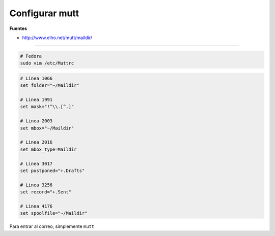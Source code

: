 .. _reference-linux-configurar_mutt:

###############
Configurar mutt
###############

**Fuentes**

* http://www.elho.net/mutt/maildir/

----

.. code-block:: bash

    # Fedora
    sudo vim /etc/Muttrc

.. code-block:: bash

    # Linea 1066
    set folder="~/Maildir"

    # Linea 1991
    set mask="!^\\.[^.]"

    # Linea 2003
    set mbox="~/Maildir"

    # Linea 2016
    set mbox_type=Maildir

    # Linea 3017
    set postponed="+.Drafts"

    # Linea 3256
    set record="+.Sent"

    # Linea 4176
    set spoolfile="~/Maildir"

Para entrar al correo, simplemente ``mutt``

